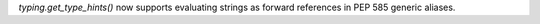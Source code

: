 `typing.get_type_hints()` now supports evaluating strings as forward references in PEP 585 generic aliases.